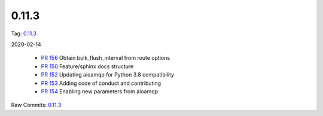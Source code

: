 0.11.3
================


Tag: `0.11.3 <https://github.com/B2W-BIT/async-worker/releases/tag/0.11.3>`_

2020-02-14

 * `PR 156 <https://github.com/B2W-BIT/async-worker/pull/156>`_ Obtain bulk_flush_interval from route options
 * `PR 150 <https://github.com/B2W-BIT/async-worker/pull/150>`_ Feature/sphinx docs structure
 * `PR 152 <https://github.com/B2W-BIT/async-worker/pull/152>`_ Updating aioamqp for Python 3.8 compatibility
 * `PR 153 <https://github.com/B2W-BIT/async-worker/pull/153>`_ Adding code of conduct and contributing
 * `PR 154 <https://github.com/B2W-BIT/async-worker/pull/154>`_ Enabling new parameters from aioamqp


Raw Commits: `0.11.3 <https://github.com/B2W-BIT/async-worker/compare/0.11.2...0.11.3>`_
